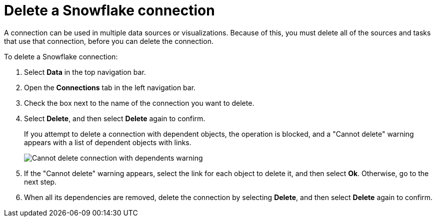 ////
:doctype: book

////include::7.1@software:ROOT:connections-snowflake-delete.adoc[]
////
= Delete a {connection} connection
:last_updated: 8/11/2020
:experimental:
:linkattrs:
:page-layout: default-cloud
:page-partial:
:connection: Snowflake
:description: Learn how to delete a Snowflake connection.

A connection can be used in multiple data sources or visualizations.
Because of this, you must delete all of the sources and tasks that use that connection, before you can delete the connection.

To delete a {connection} connection:

. Select *Data* in the top navigation bar.
. Open the *Connections* tab in the left navigation bar.
. Check the box next to the name of the connection you want to delete.
. Select *Delete*, and then select *Delete* again to confirm.
+
If you attempt to delete a connection with dependent objects, the operation is blocked, and a "Cannot delete" warning appears with a list of dependent objects with links.
+
image::connection-delete-warning.png[Cannot delete connection with dependents warning]

. If the "Cannot delete" warning appears, select the link for each object to delete it, and then select *Ok*.
Otherwise, go to the next step.
. When all its dependencies are removed, delete the connection by selecting *Delete*, and then select *Delete* again to confirm.
////
